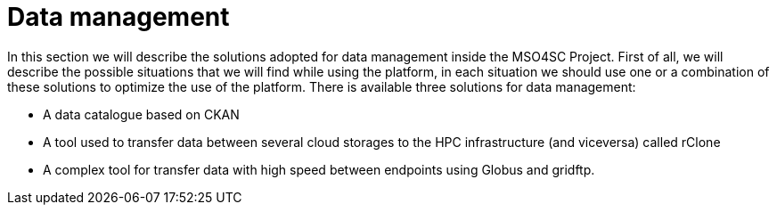 = Data management

In this section we will describe the solutions adopted for data management inside the MSO4SC Project. First of all, we will describe the possible situations that we will find while using the platform, in each situation we should use one or a combination of these solutions to optimize the use of the platform.
There is available three solutions for data management: 

* A data catalogue based on CKAN
* A tool used to transfer data between several cloud storages to the HPC infrastructure (and viceversa) called rClone
* A complex tool for transfer data with high speed between endpoints using Globus and gridftp.
